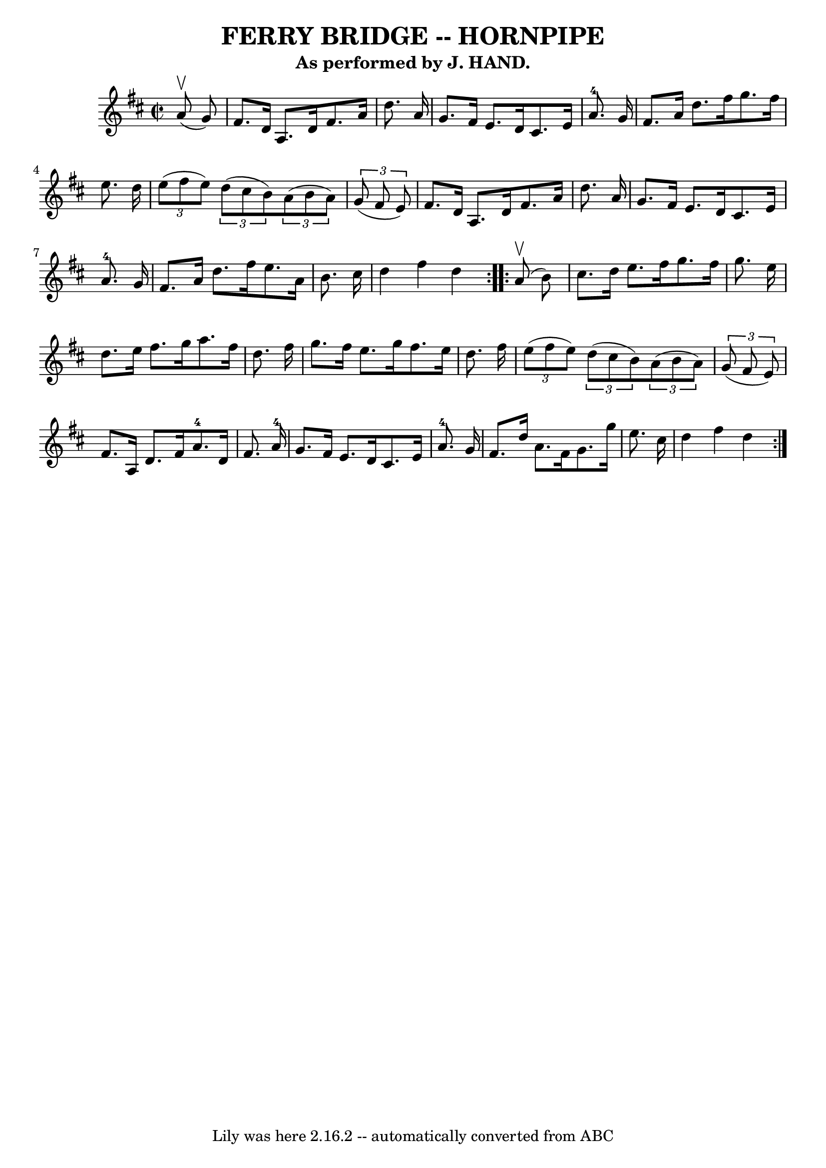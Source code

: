 \version "2.7.40"
\header {
	book = "Ryan's Mammoth Collection of Fiddle Tunes"
	crossRefNumber = "1"
	footnotes = "\\\\(Can be used as a Clog.)"
	subtitle = "As performed by J. HAND."
	tagline = "Lily was here 2.16.2 -- automatically converted from ABC"
	title = "FERRY BRIDGE -- HORNPIPE"
}
voicedefault =  {
\set Score.defaultBarType = "empty"

\repeat volta 2 {
\override Staff.TimeSignature #'style = #'C
 \time 2/2 \key d \major     a'8 (^\upbow   g'8  -)   \bar "|"     fis'8.    
d'16    a8.    d'16    fis'8.    a'16    d''8.    a'16    \bar "|"   g'8.    
fis'16    e'8.    d'16    cis'8.    e'16    a'8.-4   g'16    \bar "|"   
fis'8.    a'16    d''8.    fis''16    g''8.    fis''16    e''8.    d''16    
\bar "|"   \times 2/3 {   e''8 (   fis''8    e''8  -) }   \times 2/3 {   d''8 ( 
  cis''8    b'8  -) }   \times 2/3 {   a'8 (   b'8    a'8  -) }   \times 2/3 {  
 g'8 (   fis'8    e'8  -) }   \bar "|"     fis'8.    d'16    a8.    d'16    
fis'8.    a'16    d''8.    a'16    \bar "|"   g'8.    fis'16    e'8.    d'16    
cis'8.    e'16    a'8.-4   g'16    \bar "|"   fis'8.    a'16    d''8.    
fis''16    e''8.    a'16    b'8.    cis''16    \bar "|"   d''4    fis''4    
d''4    }     \repeat volta 2 {     a'8 (^\upbow   b'8  -)   \bar "|"     
cis''8.    d''16    e''8.    fis''16    g''8.    fis''16    g''8.    e''16    
\bar "|"   d''8.    e''16    fis''8.    g''16    a''8.    fis''16    d''8.    
fis''16    \bar "|"   g''8.    fis''16    e''8.    g''16    fis''8.    e''16    
d''8.    fis''16    \bar "|"   \times 2/3 {   e''8 (   fis''8    e''8  -) }   
\times 2/3 {   d''8 (   cis''8    b'8  -) }   \times 2/3 {   a'8 (   b'8    a'8 
 -) }   \times 2/3 {   g'8 (   fis'8    e'8  -) }   \bar "|"     fis'8.    a16  
  d'8.    fis'16      a'8.-4   d'16    fis'8.    a'16-4   \bar "|"   g'8. 
   fis'16    e'8.    d'16    cis'8.    e'16    a'8.-4   g'16    \bar "|"   
fis'8.    d''16    a'8.    fis'16    g'8.    g''16    e''8.    cis''16    
\bar "|"   d''4    fis''4    d''4    }   
}

\score{
    <<

	\context Staff="default"
	{
	    \voicedefault 
	}

    >>
	\layout {
	}
	\midi {}
}
